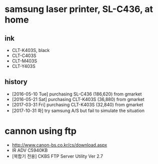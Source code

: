 * samsung laser printer, SL-C436, at home

** ink

- CLT-K403S, black
- CLT-C403S
- CLT-M403S
- CLT-Y403S

** history

- [2016-05-10 Tue] purchasing SL-C436 (186,620) from gmarket
- [2016-05-21 Sat] purchasing CLT-K403S (36,880) from gmarket
- [2017-03-31 Fri] purchasing CLT-K403S (32,840) from gmarket
- [2017-10-31 화] try samsung A/S but fail to simulate the situation

* cannon using ftp

- http://www.canon-bs.co.kr/cs/download.aspx
- IR ADV C5940KB
- [복합기 전용] CKBS FTP Server Utility Ver 2.7

